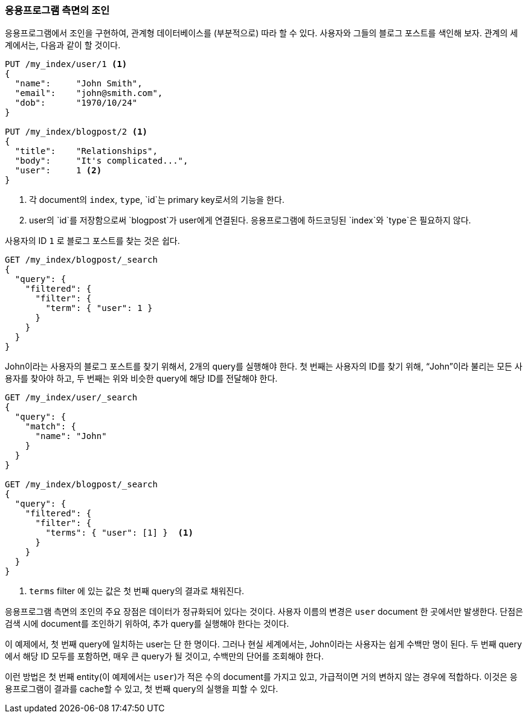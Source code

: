 [[application-joins]]
=== 응용프로그램 측면의 조인

응용프로그램에서 조인을 구현하여, 관계형((("relationships", "application-side joins")))((("application-side joins"))) 데이터베이스를 
(부분적으로) 따라 할 수 있다.((("joins", "application-side"))) 
사용자와 그들의 블로그 포스트를 색인해 보자. 관계의 세계에서는, 다음과 같이 할 것이다.

[source,json]
--------------------------------
PUT /my_index/user/1 <1>
{
  "name":     "John Smith",
  "email":    "john@smith.com",
  "dob":      "1970/10/24"
}

PUT /my_index/blogpost/2 <1>
{
  "title":    "Relationships",
  "body":     "It's complicated...",
  "user":     1 <2>
}
--------------------------------
<1> 각 document의 `index`, `type`, `id`는 primary key로서의 기능을 한다.
<2> user의 `id`를 저장함으로써 `blogpost`가 user에게 연결된다. 응용프로그램에 하드코딩된 `index`와 `type`은 필요하지 않다.

사용자의 ID `1` 로 블로그 포스트를 찾는 것은 쉽다.

[source,json]
--------------------------------
GET /my_index/blogpost/_search
{
  "query": {
    "filtered": {
      "filter": {
        "term": { "user": 1 }
      }
    }
  }
}
--------------------------------

John이라는 사용자의 블로그 포스트를 찾기 위해서, 2개의 query를 실행해야 한다.
첫 번째는 사용자의 ID를 찾기 위해, “John”이라 불리는 모든 사용자를 찾아야 하고, 
두 번째는 위와 비슷한 query에 해당 ID를 전달해야 한다.

[source,json]
--------------------------------
GET /my_index/user/_search
{
  "query": {
    "match": {
      "name": "John"
    }
  }
}

GET /my_index/blogpost/_search
{
  "query": {
    "filtered": {
      "filter": {
        "terms": { "user": [1] }  <1>
      }
    }
  }
}
--------------------------------
<1> `terms` filter 에 있는 값은 첫 번째 query의 결과로 채워진다.

응용프로그램 측면의 조인의 주요 장점은 데이터가 정규화되어 있다는 것이다.
사용자 이름의 변경은 `user` document 한 곳에서만 발생한다. 
단점은 검색 시에 document를 조인하기 위하여, 추가 query를 실행해야 한다는 것이다.

이 예제에서, 첫 번째 query에 일치하는 user는 단 한 명이다. 그러나 현실 세계에서는, 
John이라는 사용자는 쉽게 수백만 명이 된다. 두 번째 query에서 해당 ID 모두를 포함하면, 
매우 큰 query가 될 것이고, 수백만의 단어를 조회해야 한다.

이런 방법은 첫 번째 entity(이 예제에서는 `user`)가 적은 수의 document를 가지고 있고, 
가급적이면 거의 변하지 않는 경우에 적합하다. 이것은 응용프로그램이 결과를 cache할 수 있고, 
첫 번째 query의 실행을 피할 수 있다.